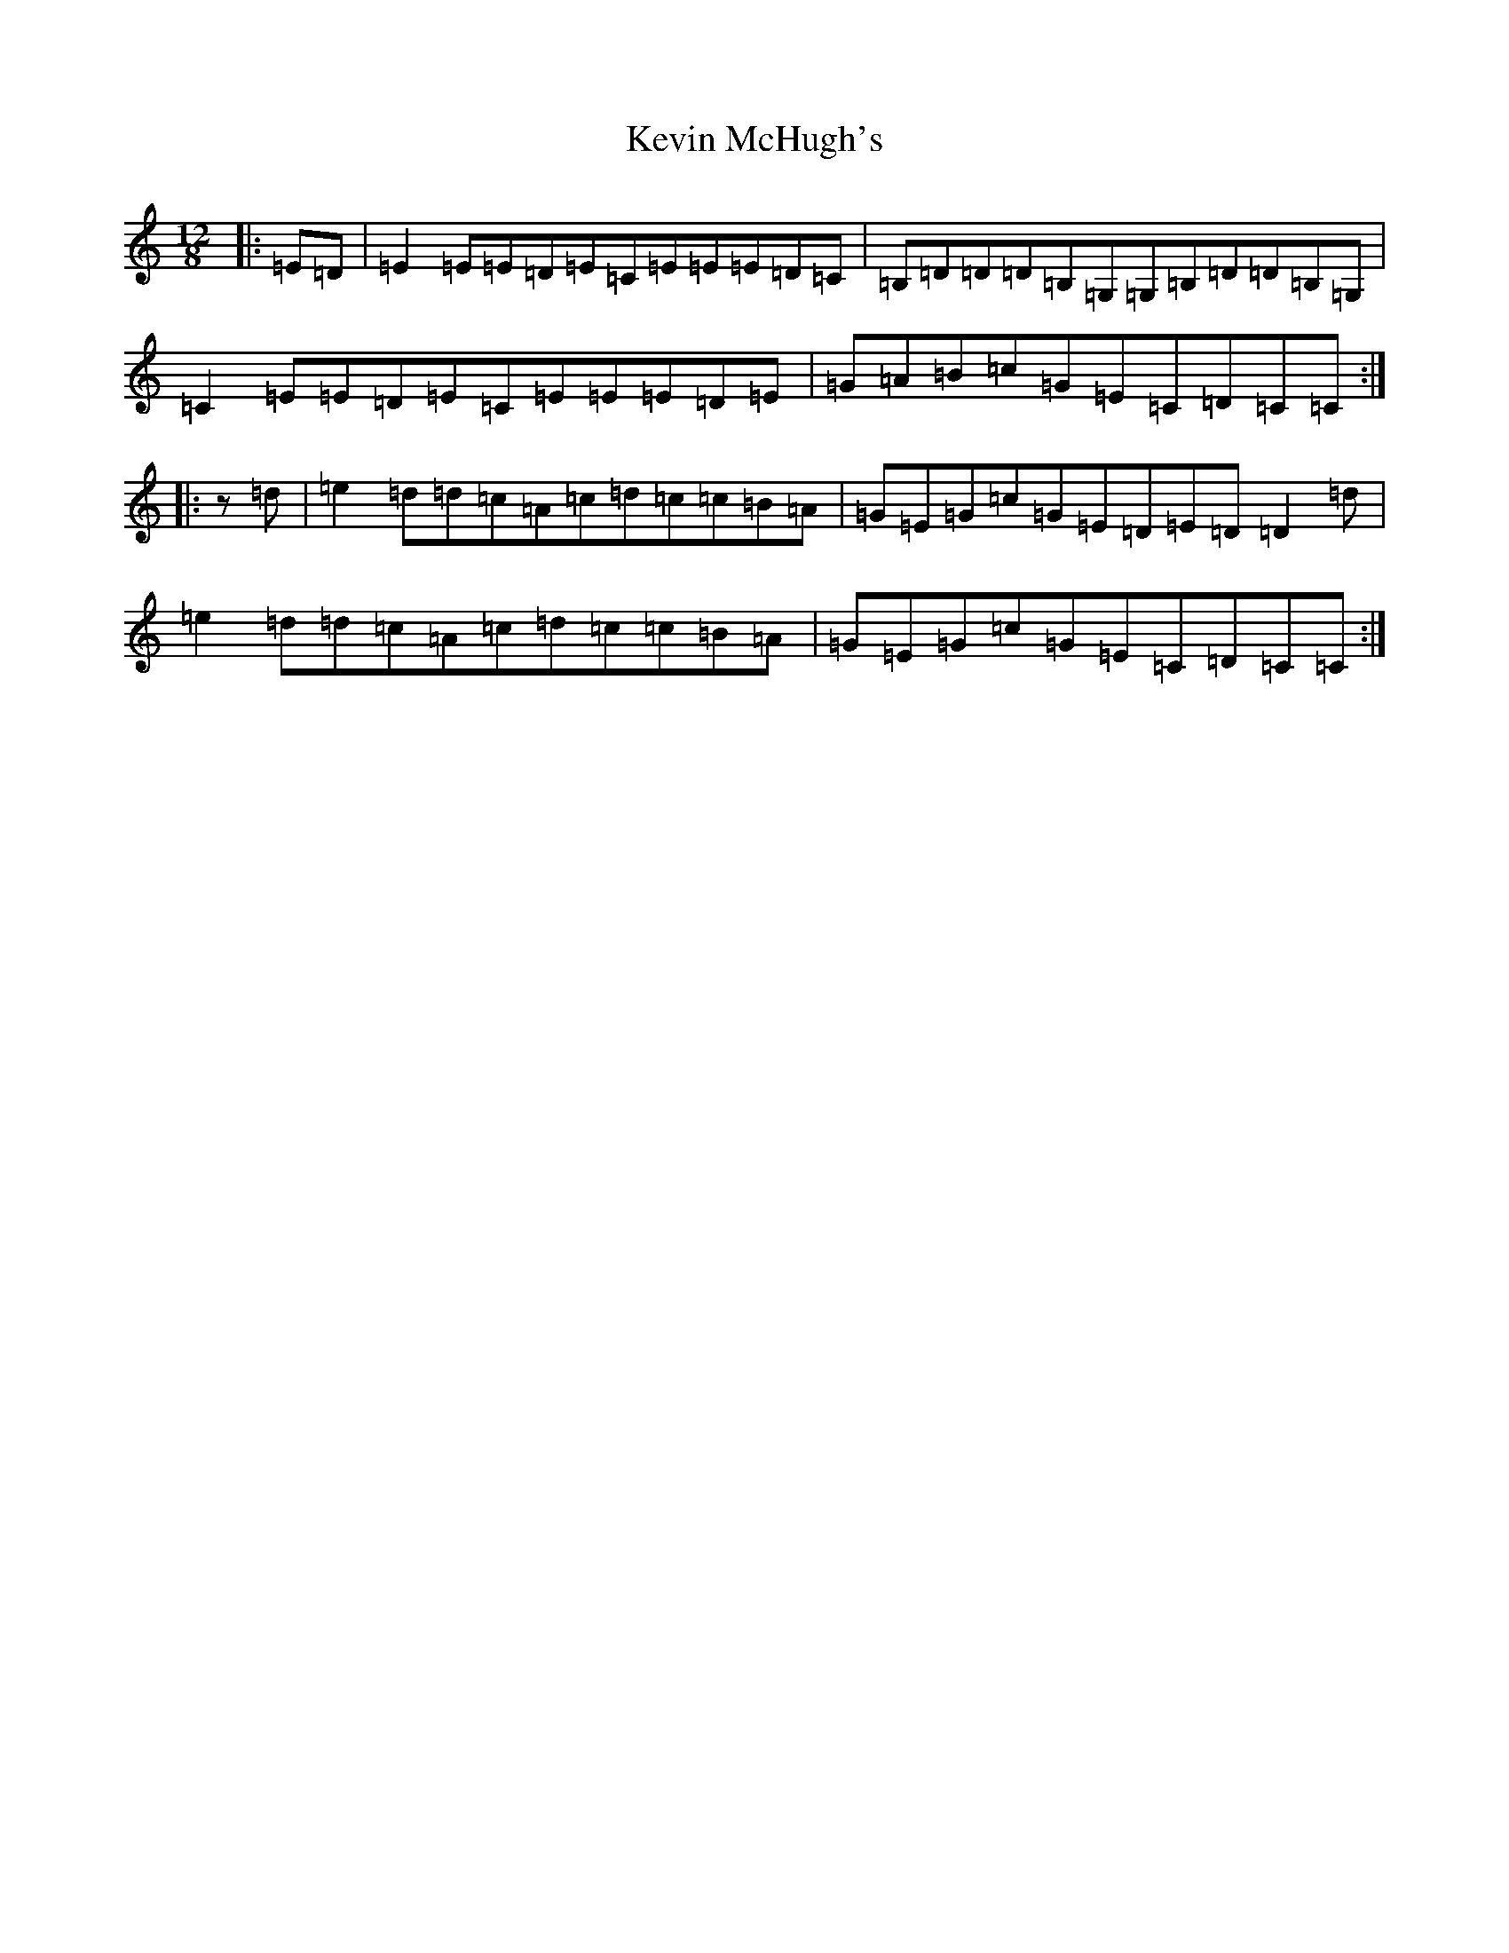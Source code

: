 X: 11327
T: Kevin McHugh's
S: https://thesession.org/tunes/868#setting5427
R: jig
M:12/8
L:1/8
K: C Major
|:=E=D|=E2=E=E=D=E=C=E=E=E=D=C|=B,=D=D=D=B,=G,=G,=B,=D=D=B,=G,|=C2=E=E=D=E=C=E=E=E=D=E|=G=A=B=c=G=E=C=D=C=C:||:z=d|=e2=d=d=c=A=c=d=c=c=B=A|=G=E=G=c=G=E=D=E=D=D2=d|=e2=d=d=c=A=c=d=c=c=B=A|=G=E=G=c=G=E=C=D=C=C:|